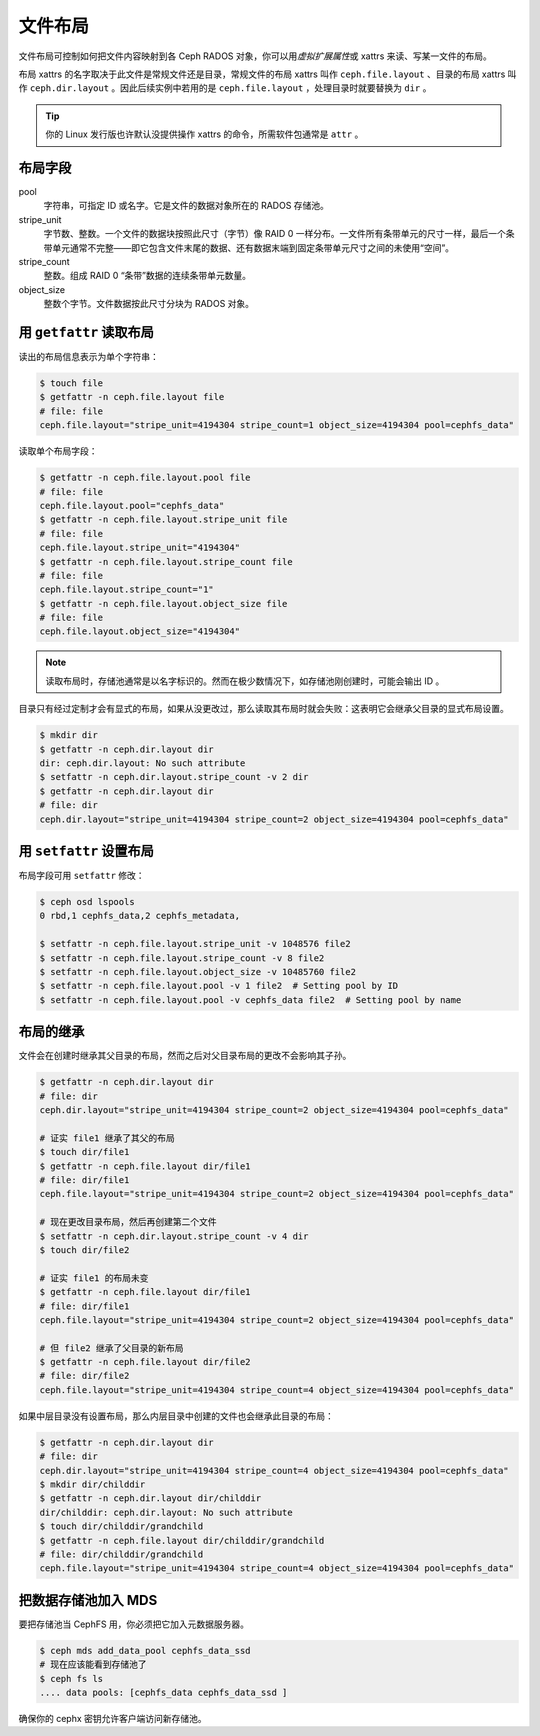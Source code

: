 文件布局
========

文件布局可控制如何把文件内容映射到各 Ceph RADOS 对象，你可以用\ \
*虚拟扩展属性*\ 或 xattrs 来读、写某一文件的布局。

布局 xattrs 的名字取决于此文件是常规文件还是目录，常规文件的布局 xattrs 叫\
作 ``ceph.file.layout`` 、目录的布局 xattrs 叫作 ``ceph.dir.layout`` 。因此\
后续实例中若用的是 ``ceph.file.layout`` ，处理目录时就要替换为 ``dir`` 。

.. tip::

    你的 Linux 发行版也许默认没提供操作 xattrs 的命令，所需软件包通常是 \
    ``attr`` 。


布局字段
--------

pool
    字符串，可指定 ID 或名字。它是文件的数据对象所在的 RADOS 存储池。

stripe_unit
    字节数、整数。一个文件的数据块按照此尺寸（字节）像 RAID 0 一样分布。一文\
    件所有条带单元的尺寸一样，最后一个条带单元通常不完整——即它包含文件末尾的\
    数据、还有数据末端到固定条带单元尺寸之间的未使用“空间”。

stripe_count
    整数。组成 RAID 0 “条带”数据的连续条带单元数量。

object_size
    整数个字节。文件数据按此尺寸分块为 RADOS 对象。


用 ``getfattr`` 读取布局
------------------------

读出的布局信息表示为单个字符串：

.. code-block:: bash

    $ touch file
    $ getfattr -n ceph.file.layout file
    # file: file
    ceph.file.layout="stripe_unit=4194304 stripe_count=1 object_size=4194304 pool=cephfs_data"

读取单个布局字段：

.. code-block:: bash

    $ getfattr -n ceph.file.layout.pool file
    # file: file
    ceph.file.layout.pool="cephfs_data"
    $ getfattr -n ceph.file.layout.stripe_unit file
    # file: file
    ceph.file.layout.stripe_unit="4194304"
    $ getfattr -n ceph.file.layout.stripe_count file
    # file: file
    ceph.file.layout.stripe_count="1"
    $ getfattr -n ceph.file.layout.object_size file
    # file: file
    ceph.file.layout.object_size="4194304"

.. note::

    读取布局时，存储池通常是以名字标识的。然而在极少数情况下，如存储池刚创建\
    时，可能会输出 ID 。

目录只有经过定制才会有显式的布局，如果从没更改过，那么读取其布局时就会失败：\
这表明它会继承父目录的显式布局设置。

.. code-block:: bash

    $ mkdir dir
    $ getfattr -n ceph.dir.layout dir
    dir: ceph.dir.layout: No such attribute
    $ setfattr -n ceph.dir.layout.stripe_count -v 2 dir
    $ getfattr -n ceph.dir.layout dir
    # file: dir
    ceph.dir.layout="stripe_unit=4194304 stripe_count=2 object_size=4194304 pool=cephfs_data"


用 ``setfattr`` 设置布局
------------------------

布局字段可用 ``setfattr`` 修改：

.. code-block:: bash

    $ ceph osd lspools
    0 rbd,1 cephfs_data,2 cephfs_metadata,

    $ setfattr -n ceph.file.layout.stripe_unit -v 1048576 file2
    $ setfattr -n ceph.file.layout.stripe_count -v 8 file2
    $ setfattr -n ceph.file.layout.object_size -v 10485760 file2
    $ setfattr -n ceph.file.layout.pool -v 1 file2  # Setting pool by ID
    $ setfattr -n ceph.file.layout.pool -v cephfs_data file2  # Setting pool by name


布局的继承
----------

文件会在创建时继承其父目录的布局，然而之后对父目录布局的更改不会影响其子孙。

.. code-block:: bash

    $ getfattr -n ceph.dir.layout dir
    # file: dir
    ceph.dir.layout="stripe_unit=4194304 stripe_count=2 object_size=4194304 pool=cephfs_data"

    # 证实 file1 继承了其父的布局
    $ touch dir/file1
    $ getfattr -n ceph.file.layout dir/file1
    # file: dir/file1
    ceph.file.layout="stripe_unit=4194304 stripe_count=2 object_size=4194304 pool=cephfs_data"

    # 现在更改目录布局，然后再创建第二个文件
    $ setfattr -n ceph.dir.layout.stripe_count -v 4 dir
    $ touch dir/file2

    # 证实 file1 的布局未变
    $ getfattr -n ceph.file.layout dir/file1
    # file: dir/file1
    ceph.file.layout="stripe_unit=4194304 stripe_count=2 object_size=4194304 pool=cephfs_data"

    # 但 file2 继承了父目录的新布局
    $ getfattr -n ceph.file.layout dir/file2
    # file: dir/file2
    ceph.file.layout="stripe_unit=4194304 stripe_count=4 object_size=4194304 pool=cephfs_data"

如果中层目录没有设置布局，那么内层目录中创建的文件也会继承此目录的布局：

.. code-block:: bash

    $ getfattr -n ceph.dir.layout dir
    # file: dir
    ceph.dir.layout="stripe_unit=4194304 stripe_count=4 object_size=4194304 pool=cephfs_data"
    $ mkdir dir/childdir
    $ getfattr -n ceph.dir.layout dir/childdir
    dir/childdir: ceph.dir.layout: No such attribute
    $ touch dir/childdir/grandchild
    $ getfattr -n ceph.file.layout dir/childdir/grandchild
    # file: dir/childdir/grandchild
    ceph.file.layout="stripe_unit=4194304 stripe_count=4 object_size=4194304 pool=cephfs_data"


把数据存储池加入 MDS
--------------------

要把存储池当 CephFS 用，你必须把它加入元数据服务器。

.. code-block:: bash

    $ ceph mds add_data_pool cephfs_data_ssd
    # 现在应该能看到存储池了
    $ ceph fs ls
    .... data pools: [cephfs_data cephfs_data_ssd ]

确保你的 cephx 密钥允许客户端访问新存储池。
